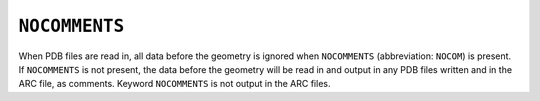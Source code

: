 .. _NOCOMMENTS:

``NOCOMMENTS``
==============

 

When PDB files are read in, all data before the geometry is ignored when
``NOCOMMENTS`` (abbreviation: ``NOCOM``) is present.  If ``NOCOMMENTS``
is not present, the data before the geometry will be read in and output
in any PDB files written and in the ARC file, as comments. Keyword
``NOCOMMENTS`` is not output in the ARC files.

